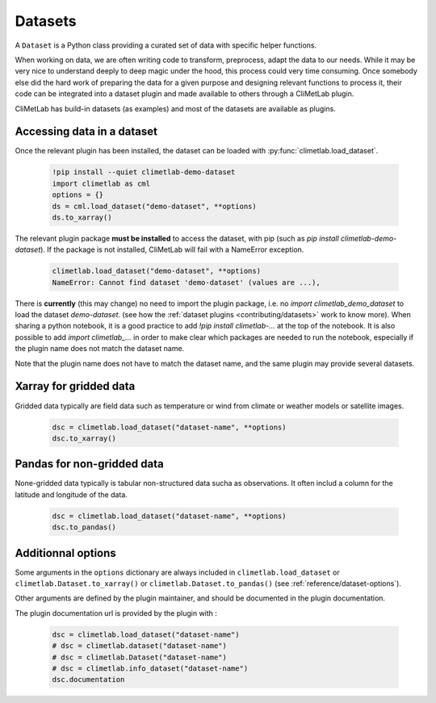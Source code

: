 .. _datasets:

Datasets
========

A ``Dataset`` is a Python class providing a curated set of data with specific helper functions.

When working on data, we are often writing code to transform, preprocess, adapt the data to our needs.
While it may be very nice to understand deeply to deep magic under the hood, this process could very time consuming.
Once somebody else did the hard work of preparing the data for a given purpose and designing relevant functions to process it,
their code can be integrated into a dataset plugin and made available to others through a CliMetLab plugin. 

CliMetLab has build-in datasets (as examples) and most of the datasets are available as plugins.

Accessing data in a dataset
---------------------------

Once the relevant plugin has been installed, the dataset can be loaded with :py:func:`climetlab.load_dataset`.

    .. code-block:: python

        !pip install --quiet climetlab-demo-dataset
        import climetlab as cml
        options = {}
        ds = cml.load_dataset("demo-dataset", **options)
        ds.to_xarray()

The relevant plugin package **must be installed** to access the dataset, with pip (such as `pip install climetlab-demo-dataset`).
If the package is not installed, CliMetLab will fail with a NameError exception.

    .. code-block:: python

        climetlab.load_dataset("demo-dataset", **options)
        NameError: Cannot find dataset 'demo-dataset' (values are ...),

There is **currently** (this may change) no need to import the plugin package, i.e. no `import climetlab_demo_dataset` to load the dataset `demo-dataset`.
(see how the :ref:`dataset plugins <contributing/datasets>` work to know more).
When sharing a python notebook, it is a good practice to add `!pip install climetlab-...` at the top of the notebook.
It is also possible to add `import climetlab_...` in order to make clear which packages are needed to run the notebook,
especially if the plugin name does not match the dataset name.

Note that the plugin name does not have to match the dataset name, and the same plugin may provide several datasets.

.. For example::

    For instance, the plugin `climetlab_weather_on_sun` could provide the datasets `sun-flare` and `sun-storm`.
    `pip install climetlab_weather_on_sun` allows to do 
    `climetlab.load_dataset("sun-flare")` and `climetlab.load_dataset("sun-storm")
Xarray for gridded data
-----------------------

Gridded data typically are field data such as temperature or wind from climate or weather models or satellite images.

    .. code-block:: python

        dsc = climetlab.load_dataset("dataset-name", **options)
        dsc.to_xarray()


Pandas for non-gridded data
---------------------------

None-gridded data typically is tabular non-structured data sucha as observations.
It often includ a column for the latitude and longitude of the data.

    .. code-block:: python

        dsc = climetlab.load_dataset("dataset-name", **options)
        dsc.to_pandas()


Additionnal options
-------------------

Some arguments in the ``options`` dictionary are always included in ``climetlab.load_dataset`` or ``climetlab.Dataset.to_xarray()``  or ``climetlab.Dataset.to_pandas()`` (see :ref:`reference/dataset-options`).

.. todo::
    Currently no options are added by CliMetLab.

Other arguments are defined by the plugin maintainer, and should be documented in the plugin documentation.

The plugin documentation url is provided by the plugin with :

    .. code-block:: python

        dsc = climetlab.load_dataset("dataset-name")
        # dsc = climetlab.dataset("dataset-name")
        # dsc = climetlab.Dataset("dataset-name")
        # dsc = climetlab.info_dataset("dataset-name")
        dsc.documentation

.. todo::
    Choose one solution above and implement it.
    